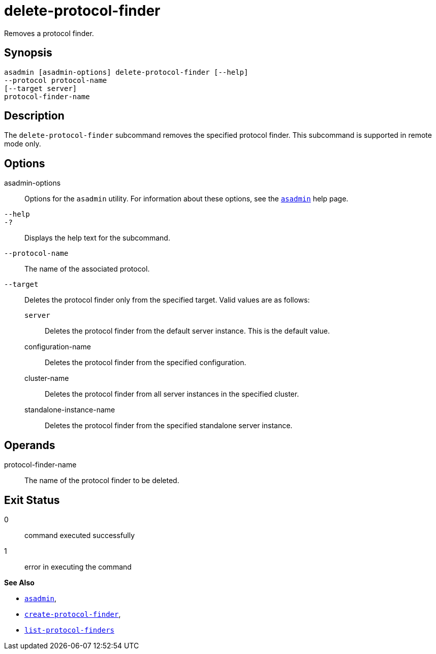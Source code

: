 [[delete-protocol-finder]]
= delete-protocol-finder

Removes a protocol finder.

[[synopsis]]
== Synopsis

[source,shell]
----
asadmin [asadmin-options] delete-protocol-finder [--help]
--protocol protocol-name
[--target server]
protocol-finder-name
----

[[description]]
== Description

The `delete-protocol-finder` subcommand removes the specified protocol finder. This subcommand is supported in remote mode only.

[[options]]
== Options

asadmin-options::
  Options for the `asadmin` utility. For information about these options, see the xref:asadmin.adoc#asadmin[`asadmin`] help page.
`--help`::
`-?`::
  Displays the help text for the subcommand.
`--protocol-name`::
  The name of the associated protocol.
`--target`::
  Deletes the protocol finder only from the specified target. Valid values are as follows: +
  `server`;;
    Deletes the protocol finder from the default server instance. This is the default value.
  configuration-name;;
    Deletes the protocol finder from the specified configuration.
  cluster-name;;
    Deletes the protocol finder from all server instances in the specified cluster.
  standalone-instance-name;;
    Deletes the protocol finder from the specified standalone server instance.

[[operands]]
== Operands

protocol-finder-name::
  The name of the protocol finder to be deleted.

[[exit-status]]
== Exit Status

0::
  command executed successfully
1::
  error in executing the command

*See Also*

* xref:asadmin.adoc#asadmin-1m[`asadmin`],
* xref:create-protocol-finder.adoc#create-protocol-finder[`create-protocol-finder`],
* xref:list-protocol-finders.adoc#list-protocol-finders[`list-protocol-finders`]



